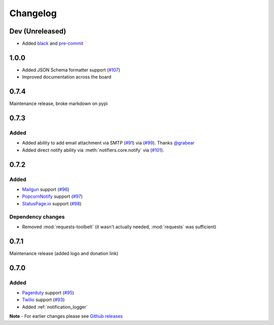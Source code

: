 .. _changelog:

Changelog
=========

Dev (Unreleased)
----------------

- Added `black <https://github.com/ambv/black>`_ and `pre-commit <https://pre-commit.com/>`_

1.0.0
-----

- Added JSON Schema formatter support (`#107 <https://github.com/liiight/notifiers/pull/107>`_)
- Improved documentation across the board

0.7.4
-----

Maintenance release, broke markdown on pypi

0.7.3
-----

Added
~~~~~

- Added ability to add email attachment via SMTP (`#91 <https://github.com/liiight/notifiers/pull/91>`_) via (`#99 <https://github.com/liiight/notifiers/pull/99>`_). Thanks `@grabear <https://github.com/grabear>`_
- Added direct notify ability via :meth:`notifiers.core.notify` via (`#101 <https://github.com/liiight/notifiers/pull/101>`_).

0.7.2
-----

Added
~~~~~

- `Mailgun <https://www.mailgun.com/>`_ support (`#96 <https://github.com/liiight/notifiers/pull/96>`_)
- `PopcornNotify <https://popcornnotify.com/>`_ support (`#97 <https://github.com/liiight/notifiers/pull/97>`_)
- `StatusPage.io <https://statuspage.io>`_ support (`#98 <https://github.com/liiight/notifiers/pull/98>`_)

Dependency changes
~~~~~~~~~~~~~~~~~~

- Removed :mod:`requests-toolbelt` (it wasn't actually needed, :mod:`requests` was sufficient)

0.7.1
-----

Maintenance release (added logo and donation link)

0.7.0
-----

Added
~~~~~

- `Pagerduty <https://www.pagerduty.com>`_ support (`#95 <https://github.com/liiight/notifiers/pull/95>`_)
- `Twilio <https://www.twilio.com/>`_ support (`#93 <https://github.com/liiight/notifiers/pull/93>`_)
- Added :ref:`notification_logger`

**Note** - For earlier changes please see `Github releases <https://github.com/liiight/notifiers/releases>`_
